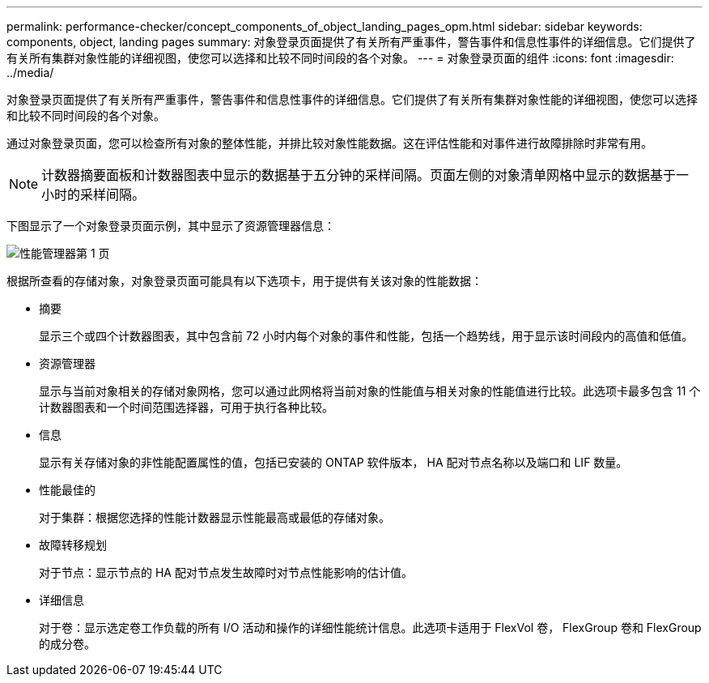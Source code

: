 ---
permalink: performance-checker/concept_components_of_object_landing_pages_opm.html 
sidebar: sidebar 
keywords: components, object, landing pages 
summary: 对象登录页面提供了有关所有严重事件，警告事件和信息性事件的详细信息。它们提供了有关所有集群对象性能的详细视图，使您可以选择和比较不同时间段的各个对象。 
---
= 对象登录页面的组件
:icons: font
:imagesdir: ../media/


[role="lead"]
对象登录页面提供了有关所有严重事件，警告事件和信息性事件的详细信息。它们提供了有关所有集群对象性能的详细视图，使您可以选择和比较不同时间段的各个对象。

通过对象登录页面，您可以检查所有对象的整体性能，并排比较对象性能数据。这在评估性能和对事件进行故障排除时非常有用。

[NOTE]
====
计数器摘要面板和计数器图表中显示的数据基于五分钟的采样间隔。页面左侧的对象清单网格中显示的数据基于一小时的采样间隔。

====
下图显示了一个对象登录页面示例，其中显示了资源管理器信息：

image::../media/perf_manager_page_1.gif[性能管理器第 1 页]

根据所查看的存储对象，对象登录页面可能具有以下选项卡，用于提供有关该对象的性能数据：

* 摘要
+
显示三个或四个计数器图表，其中包含前 72 小时内每个对象的事件和性能，包括一个趋势线，用于显示该时间段内的高值和低值。

* 资源管理器
+
显示与当前对象相关的存储对象网格，您可以通过此网格将当前对象的性能值与相关对象的性能值进行比较。此选项卡最多包含 11 个计数器图表和一个时间范围选择器，可用于执行各种比较。

* 信息
+
显示有关存储对象的非性能配置属性的值，包括已安装的 ONTAP 软件版本， HA 配对节点名称以及端口和 LIF 数量。

* 性能最佳的
+
对于集群：根据您选择的性能计数器显示性能最高或最低的存储对象。

* 故障转移规划
+
对于节点：显示节点的 HA 配对节点发生故障时对节点性能影响的估计值。

* 详细信息
+
对于卷：显示选定卷工作负载的所有 I/O 活动和操作的详细性能统计信息。此选项卡适用于 FlexVol 卷， FlexGroup 卷和 FlexGroup 的成分卷。


